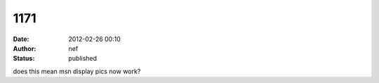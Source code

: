 1171
####
:date: 2012-02-26 00:10
:author: nef
:status: published

does this mean msn display pics now work?
